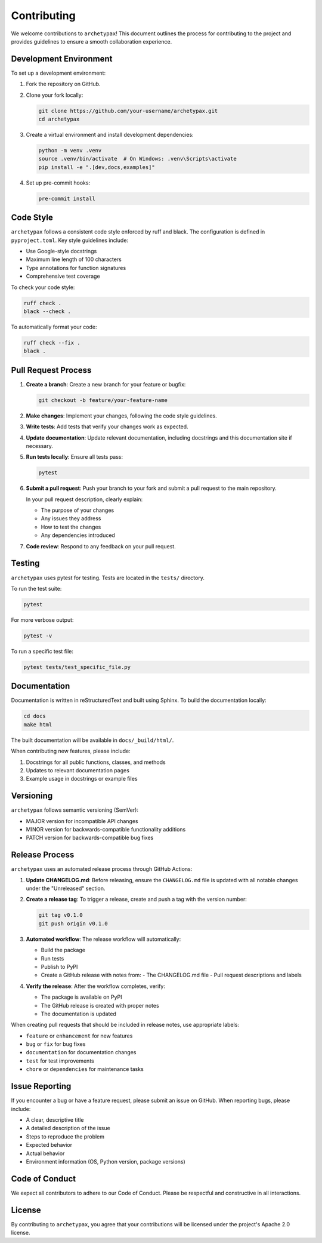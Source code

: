 Contributing
============

We welcome contributions to ``archetypax``! This document outlines the process for contributing to the project and provides guidelines to ensure a smooth collaboration experience.

Development Environment
---------------------

To set up a development environment:

1. Fork the repository on GitHub.
2. Clone your fork locally:

   .. code-block:: bash

       git clone https://github.com/your-username/archetypax.git
       cd archetypax

3. Create a virtual environment and install development dependencies:

   .. code-block:: bash

       python -m venv .venv
       source .venv/bin/activate  # On Windows: .venv\Scripts\activate
       pip install -e ".[dev,docs,examples]"

4. Set up pre-commit hooks:

   .. code-block:: bash

       pre-commit install

Code Style
---------

``archetypax`` follows a consistent code style enforced by ruff and black. The configuration is defined in ``pyproject.toml``. Key style guidelines include:

- Use Google-style docstrings
- Maximum line length of 100 characters
- Type annotations for function signatures
- Comprehensive test coverage

To check your code style:

.. code-block:: bash

    ruff check .
    black --check .

To automatically format your code:

.. code-block:: bash

    ruff check --fix .
    black .

Pull Request Process
------------------

1. **Create a branch**: Create a new branch for your feature or bugfix:

   .. code-block:: bash

       git checkout -b feature/your-feature-name

2. **Make changes**: Implement your changes, following the code style guidelines.

3. **Write tests**: Add tests that verify your changes work as expected.

4. **Update documentation**: Update relevant documentation, including docstrings and this documentation site if necessary.

5. **Run tests locally**: Ensure all tests pass:

   .. code-block:: bash

       pytest

6. **Submit a pull request**: Push your branch to your fork and submit a pull request to the main repository.

   In your pull request description, clearly explain:

   - The purpose of your changes
   - Any issues they address
   - How to test the changes
   - Any dependencies introduced

7. **Code review**: Respond to any feedback on your pull request.

Testing
------

``archetypax`` uses pytest for testing. Tests are located in the ``tests/`` directory.

To run the test suite:

.. code-block:: bash

    pytest

For more verbose output:

.. code-block:: bash

    pytest -v

To run a specific test file:

.. code-block:: bash

    pytest tests/test_specific_file.py

Documentation
------------

Documentation is written in reStructuredText and built using Sphinx. To build the documentation locally:

.. code-block:: bash

    cd docs
    make html

The built documentation will be available in ``docs/_build/html/``.

When contributing new features, please include:

1. Docstrings for all public functions, classes, and methods
2. Updates to relevant documentation pages
3. Example usage in docstrings or example files

Versioning
---------

``archetypax`` follows semantic versioning (SemVer):

- MAJOR version for incompatible API changes
- MINOR version for backwards-compatible functionality additions
- PATCH version for backwards-compatible bug fixes

Release Process
-------------

``archetypax`` uses an automated release process through GitHub Actions:

1. **Update CHANGELOG.md**: Before releasing, ensure the ``CHANGELOG.md`` file is updated with all notable changes under the "Unreleased" section.

2. **Create a release tag**: To trigger a release, create and push a tag with the version number:

   .. code-block:: bash

       git tag v0.1.0
       git push origin v0.1.0

3. **Automated workflow**: The release workflow will automatically:

   - Build the package
   - Run tests
   - Publish to PyPI
   - Create a GitHub release with notes from:
     - The CHANGELOG.md file
     - Pull request descriptions and labels

4. **Verify the release**: After the workflow completes, verify:

   - The package is available on PyPI
   - The GitHub release is created with proper notes
   - The documentation is updated

When creating pull requests that should be included in release notes, use appropriate labels:

- ``feature`` or ``enhancement`` for new features
- ``bug`` or ``fix`` for bug fixes
- ``documentation`` for documentation changes
- ``test`` for test improvements
- ``chore`` or ``dependencies`` for maintenance tasks

Issue Reporting
-------------

If you encounter a bug or have a feature request, please submit an issue on GitHub. When reporting bugs, please include:

- A clear, descriptive title
- A detailed description of the issue
- Steps to reproduce the problem
- Expected behavior
- Actual behavior
- Environment information (OS, Python version, package versions)

Code of Conduct
-------------

We expect all contributors to adhere to our Code of Conduct. Please be respectful and constructive in all interactions.

License
------

By contributing to ``archetypax``, you agree that your contributions will be licensed under the project's Apache 2.0 license.

